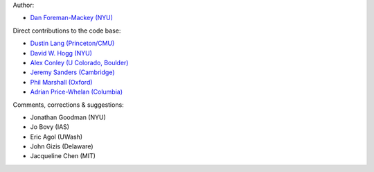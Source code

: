Author:

- `Dan Foreman-Mackey (NYU) <https://github.com/dfm>`_

Direct contributions to the code base:

- `Dustin Lang (Princeton/CMU) <https://github.com/dstndstn>`_
- `David W. Hogg (NYU) <https://github.com/davidwhogg>`_
- `Alex Conley (U Colorado, Boulder) <https://github.com/aconley314>`_
- `Jeremy Sanders (Cambridge) <https://github.com/jeremysanders>`_
- `Phil Marshall (Oxford) <https://github.com/drphilmarshall>`_
- `Adrian Price-Whelan (Columbia) <https://github.com/adrn>`_

Comments, corrections & suggestions:

- Jonathan Goodman (NYU)
- Jo Bovy (IAS)
- Eric Agol (UWash)
- John Gizis (Delaware)
- Jacqueline Chen (MIT)
